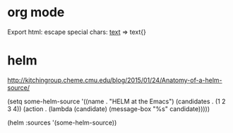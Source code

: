 * org mode

Export html: escape special chars: _text_ => \under{}text{}\under


* helm

http://kitchingroup.cheme.cmu.edu/blog/2015/01/24/Anatomy-of-a-helm-source/

(setq some-helm-source
      '((name . "HELM at the Emacs")
        (candidates . (1 2 3 4))
        (action . (lambda (candidate)
                    (message-box "%s" candidate)))))

(helm :sources '(some-helm-source))
